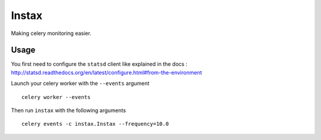 Instax
======

Making celery monitoring easier.

Usage
-----

You first need to configure the ``statsd`` client like explained in the docs :
http://statsd.readthedocs.org/en/latest/configure.html#from-the-environment

Launch your celery worker with the ``--events`` argument ::

    celery worker --events

Then run ``instax`` with the following arguments ::

    celery events -c instax.Instax --frequency=10.0

